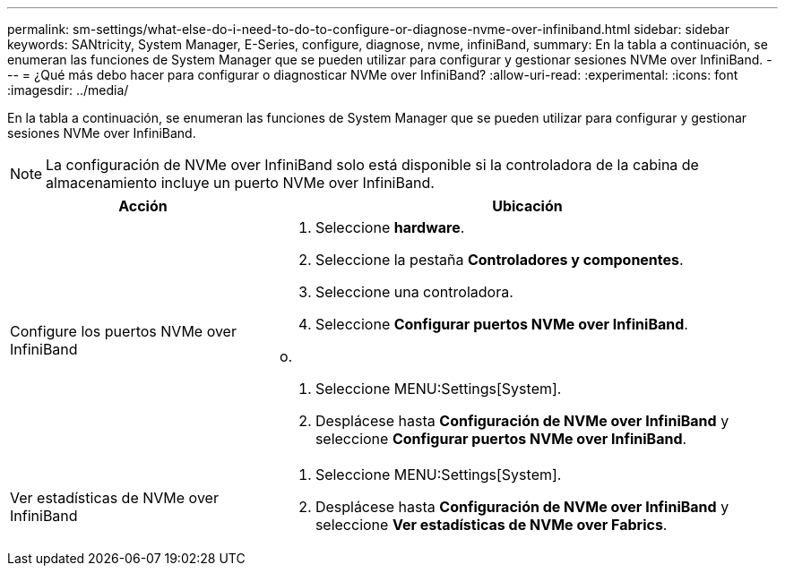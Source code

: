 ---
permalink: sm-settings/what-else-do-i-need-to-do-to-configure-or-diagnose-nvme-over-infiniband.html 
sidebar: sidebar 
keywords: SANtricity, System Manager, E-Series, configure, diagnose, nvme, infiniBand, 
summary: En la tabla a continuación, se enumeran las funciones de System Manager que se pueden utilizar para configurar y gestionar sesiones NVMe over InfiniBand. 
---
= ¿Qué más debo hacer para configurar o diagnosticar NVMe over InfiniBand?
:allow-uri-read: 
:experimental: 
:icons: font
:imagesdir: ../media/


[role="lead"]
En la tabla a continuación, se enumeran las funciones de System Manager que se pueden utilizar para configurar y gestionar sesiones NVMe over InfiniBand.

[NOTE]
====
La configuración de NVMe over InfiniBand solo está disponible si la controladora de la cabina de almacenamiento incluye un puerto NVMe over InfiniBand.

====
[cols="35h,~"]
|===
| Acción | Ubicación 


 a| 
Configure los puertos NVMe over InfiniBand
 a| 
. Seleccione *hardware*.
. Seleccione la pestaña *Controladores y componentes*.
. Seleccione una controladora.
. Seleccione *Configurar puertos NVMe over InfiniBand*.


o.

. Seleccione MENU:Settings[System].
. Desplácese hasta *Configuración de NVMe over InfiniBand* y seleccione *Configurar puertos NVMe over InfiniBand*.




 a| 
Ver estadísticas de NVMe over InfiniBand
 a| 
. Seleccione MENU:Settings[System].
. Desplácese hasta *Configuración de NVMe over InfiniBand* y seleccione *Ver estadísticas de NVMe over Fabrics*.


|===